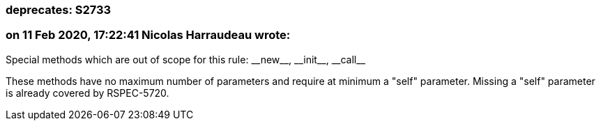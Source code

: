 === deprecates: S2733

=== on 11 Feb 2020, 17:22:41 Nicolas Harraudeau wrote:
Special methods which are out of scope for this rule: ++__new__++, ++__init__++, ++__call__++

These methods have no maximum number of parameters and require at minimum a "self" parameter. Missing a "self" parameter is already covered by RSPEC-5720.

